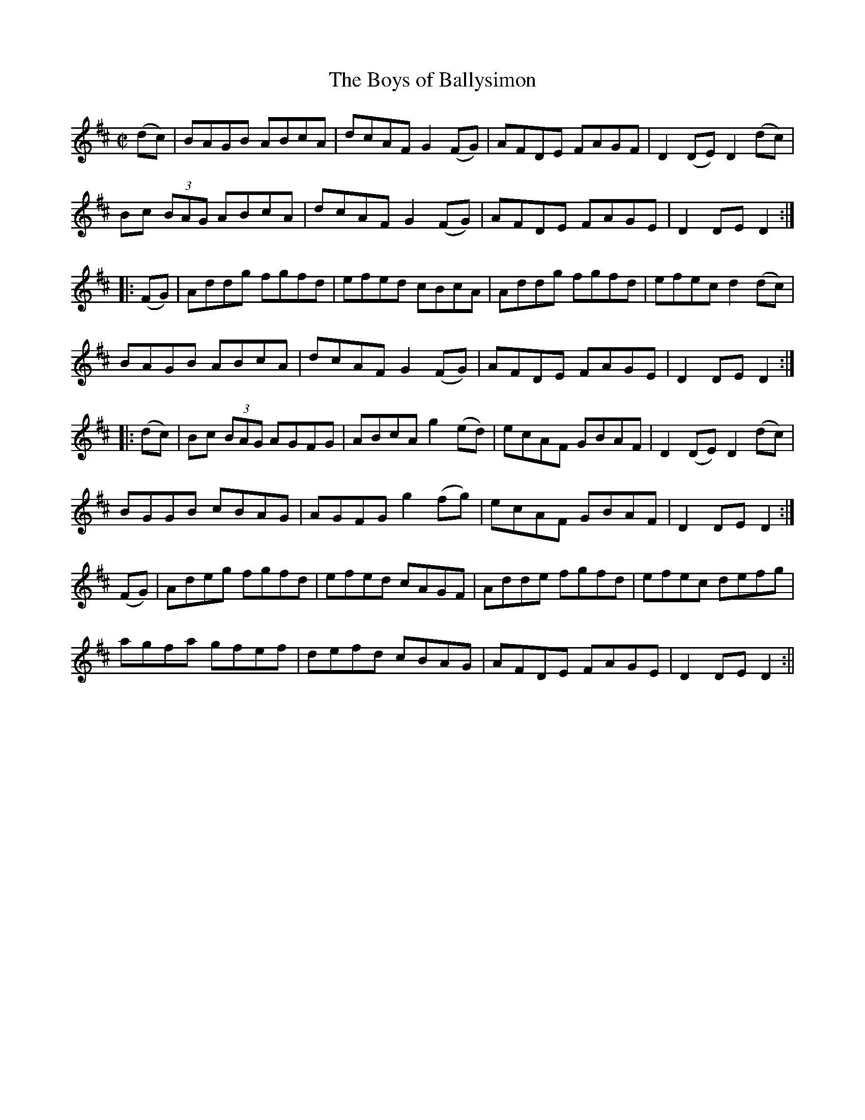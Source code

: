 X:1594
T:Boys of Ballysimon, The
R:hornpipe
N:"Collected by Cronin"
B:O'Neill's 1594
M:C|
L:1/8
K:D
(dc) | BAGB ABcA | dcAF G2 (FG) | AFDE FAGF | D2 (DE) D2 (dc) |
Bc (3BAG ABcA | dcAF G2 (FG) | AFDE FAGE | D2 DE D2 :|
|: (FG) | Addg fgfd | efed cBcA | Addg fgfd | efec d2 (dc) |
BAGB ABcA | dcAF G2 (FG) | AFDE FAGE | D2 DE D2 :|
|: (dc) | Bc (3BAG AGFG | ABcA g2 (ed) | ecAF GBAF | D2 (DE) D2 (dc) |
BGGB cBAG | AGFG g2 (fg) | ecAF GBAF |  D2 DE D2 :|
(FG) | Adeg fgfd | efed cAGF | Adde fgfd | efec defg |
agfa gfef | defd cBAG | AFDE FAGE | D2 DE D2 :||
